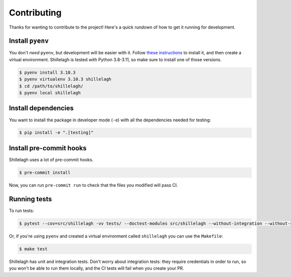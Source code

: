 ============
Contributing
============

Thanks for wanting to contribute to the project! Here's a quick rundown of how to get it running for development.

Install ``pyenv``
=================

You don't *need* ``pyenv``, but development will be easier with it. Follow `these instructions <https://github.com/pyenv/pyenv#installation>`_ to install it, and then create a virtual environment. Shillelagh is tested with Python 3.8-3.11, so make sure to install one of those versions.

.. code-block:: bash

    $ pyenv install 3.10.3
    $ pyenv virtualenv 3.10.3 shillelagh
    $ cd /path/to/shillelagh/
    $ pyenv local shillelagh

Install dependencies
====================

You want to install the package in developer mode (``-e``) with all the dependencies needed for testing:

.. code-block:: bash

    $ pip install -e ".[testing]"

Install pre-commit hooks
========================

Shillelagh uses a lot of pre-commit hooks.

.. code-block:: bash

    $ pre-commit install

Now, you can run ``pre-commit run`` to check that the files you modified will pass CI.

Running tests
=============

To run tests:

.. code-block:: bash

    $ pytest --cov=src/shillelagh -vv tests/ --doctest-modules src/shillelagh --without-integration --without-slow-integration

Or, if you're using ``pyenv`` and created a virtual environment called ``shillelagh`` you can use the ``Makefile``:

.. code-block:: bash

    $ make test

Shillelagh has unit and integration tests. Don't worry about integration tests: they require credentials in order to run, so you won't be able to run them locally, and the CI tests will fail when you create your PR.
